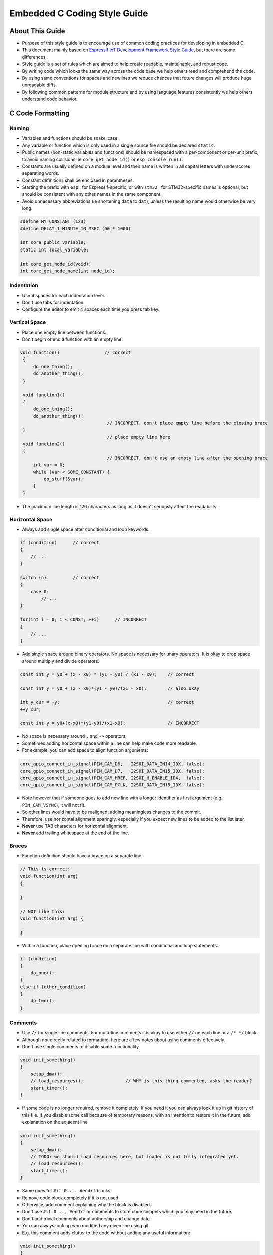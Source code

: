 Embedded C Coding Style Guide
=============================


About This Guide
----------------

* Purpose of this style guide is to encourage use of common coding practices for developing in embedded C.
* This document mainly based on `Espressif IoT Development Framework Style Guide <https://docs.espressif.com/projects/esp-idf/en/latest/esp32/contribute/style-guide.html>`__, but there are some differences.
* Style guide is a set of rules which are aimed to help create readable, maintainable, and robust code.
* By writing code which looks the same way across the code base we help others read and comprehend the code.
* By using same conventions for spaces and newlines we reduce chances that future changes will produce huge unreadable diffs.
* By following common patterns for module structure and by using language features consistently we help others understand code behavior.


C Code Formatting
-----------------

Naming
^^^^^^

* Variables and functions should be snake_case.
* Any variable or function which is only used in a single source file should be declared ``static``.
* Public names (non-static variables and functions) should be namespaced with a per-component or per-unit prefix, to avoid naming collisions. ie ``core_get_node_id()`` or ``esp_console_run()``.
* Constants are usually defined on a module level and their name is written in all capital letters with underscores separating words.
* Constant definitions shall be enclosed in parantheses.
* Starting the prefix with ``esp_`` for Espressif-specific, or with ``stm32_`` for STM32-specific names is optional, but should be consistent with any other names in the same component.
* Avoid unnecessary abbreviations (ie shortening ``data`` to ``dat``), unless the resulting name would otherwise be very long.

.. code-block::

    #define MY_CONSTANT (123)
    #define DELAY_1_MINUTE_IN_MSEC (60 * 1000)

    int core_public_variable;
    static int local_variable;

    int core_get_node_id(void);
    int core_get_node_name(int node_id);



Indentation
^^^^^^^^^^^

* Use 4 spaces for each indentation level.
* Don't use tabs for indentation.
* Configure the editor to emit 4 spaces each time you press tab key.

Vertical Space
^^^^^^^^^^^^^^

- Place one empty line between functions.
- Don't begin or end a function with an empty line.

.. code-block::

   void function()                 // correct
    {
        do_one_thing();
        do_another_thing();
    }

    void function1()
    {
        do_one_thing();
        do_another_thing();
                                    // INCORRECT, don't place empty line before the closing brace
    }
                                    // place empty line here
    void function2()
    {
                                    // INCORRECT, don't use an empty line after the opening brace
        int var = 0;
        while (var < SOME_CONSTANT) {
            do_stuff(&var);
        }
    }

- The maximum line length is 120 characters as long as it doesn't seriously affect the readability.

Horizontal Space
^^^^^^^^^^^^^^^^

- Always add single space after conditional and loop keywords.

.. code-block::

    if (condition)      // correct
    {
        // ...
    }

    switch (n)          // correct
    {
        case 0:
            // ...
    }

    for(int i = 0; i < CONST; ++i)      // INCORRECT
    {
        // ...
    }

- Add single space around binary operators. No space is necessary for unary operators. It is okay to drop space around multiply and divide operators.

.. code-block::

    const int y = y0 + (x - x0) * (y1 - y0) / (x1 - x0);    // correct

    const int y = y0 + (x - x0)*(y1 - y0)/(x1 - x0);        // also okay

    int y_cur = -y;                                         // correct
    ++y_cur;

    const int y = y0+(x-x0)*(y1-y0)/(x1-x0);                // INCORRECT


- No space is necessary around ``.`` and ``->`` operators.
- Sometimes adding horizontal space within a line can help make code more readable.
- For example, you can add space to align function arguments:

.. code-block::

    core_gpio_connect_in_signal(PIN_CAM_D6,   I2S0I_DATA_IN14_IDX, false);
    core_gpio_connect_in_signal(PIN_CAM_D7,   I2S0I_DATA_IN15_IDX, false);
    core_gpio_connect_in_signal(PIN_CAM_HREF, I2S0I_H_ENABLE_IDX,  false);
    core_gpio_connect_in_signal(PIN_CAM_PCLK, I2S0I_DATA_IN15_IDX, false);

- Note however that if someone goes to add new line with a longer identifier as first argument (e.g.  ``PIN_CAM_VSYNC``), it will not fit.
- So other lines would have to be realigned, adding meaningless changes to the commit.
- Therefore, use horizontal alignment sparingly, especially if you expect new lines to be added to the list later.
- **Never** use TAB characters for horizontal alignment.
- **Never** add trailing whitespace at the end of the line.

Braces
^^^^^^

- Function definition should have a brace on a separate line.

.. code-block::

    // This is correct:
    void function(int arg)
    {

    }

    // NOT like this:
    void function(int arg) {

    }

- Within a function, place opening brace on a separate line with conditional and loop statements.

.. code-block::

    if (condition)
    {
        do_one();
    }
    else if (other_condition)
    {
        do_two();
    }

Comments
^^^^^^^^

- Use ``//`` for single line comments. For multi-line comments it is okay to use either ``//`` on each line or a ``/* */`` block.
- Although not directly related to formatting, here are a few notes about using comments effectively.
- Don't use single comments to disable some functionality.

.. code-block::

    void init_something()
    {
        setup_dma();
        // load_resources();                // WHY is this thing commented, asks the reader?
        start_timer();
    }

- If some code is no longer required, remove it completely. If you need it you can always look it up in git history of this file. If you disable some call because of temporary reasons, with an intention to restore it in the future, add explanation on the adjacent line

.. code-block::

    void init_something()
    {
        setup_dma();
        // TODO: we should load resources here, but loader is not fully integrated yet.
        // load_resources();
        start_timer();
    }

- Same goes for ``#if 0 ... #endif`` blocks.
- Remove code block completely if it is not used.
- Otherwise, add comment explaining why the block is disabled.
- Don't use ``#if 0 ... #endif`` or comments to store code snippets which you may need in the future.
- Don't add trivial comments about authorship and change date.
- You can always look up who modified any given line using git.
- E.g. this comment adds clutter to the code without adding any useful information:

.. code-block::

    void init_something()
    {
        setup_dma();
        // XXX add 2016-09-01
        init_dma_list();
        fill_dma_item(0);
        // end XXX add
        start_timer();
    }

Line Endings
^^^^^^^^^^^^

- Commits should only contain files with LF (Unix style) endings.
- Windows users can configure git to check out CRLF (Windows style) endings locally and commit LF endings by setting the ``core.autocrlf`` setting.
- `Github has a document about setting this option <https://docs.github.com/en/get-started/getting-started-with-git/configuring-git-to-handle-line-endings>`__
- If you accidentally have some commits in your branch that add LF endings, you can convert them to Unix by running this command in an MSYS2 or Unix terminal.
- Change directory to the IDF working directory and check the correct branch is currently checked out, beforehand:

.. code-block:: bash

  git rebase --exec 'git diff-tree --no-commit-id --name-only -r HEAD | xargs dos2unix && git commit -a --amend --no-edit --allow-empty' master

- Note that this line rebases on master, change the branch name at the end to rebase on another branch.
- For updating a single commit, it's possible to run ``dos2unix FILENAME`` and then run ``git commit --amend``

Formatting Your Code
^^^^^^^^^^^^^^^^^^^^

- You can use ``astyle`` program to format your code according to the above recommendations.
- If you are writing a file from scratch, or doing a complete rewrite, feel free to re-format the entire file.
- If you are changing a small portion of file, don't re-format the code you didn't change. This will help others when they review your changes.
- To re-format a file, run:

.. code-block:: bash

    tools/format.sh components/my_component/file.c


Type Definitions
----------------

Simple Variable Type Definitions
^^^^^^^^^^^^^^^^^^^^^^^^^^^^^^^^

- Should be snake_case, ending with _t suffix

.. code-block::

    typedef int signed_32_bit_t;

Enum
^^^^

- Enums should be defined through the ``typedef`` and be namespaced.
- Namespace should be snake_case, ending with **_et** suffix.
- Last entry should be addedd to enums, called XYZ_LAST.
- It makes it possible to iterate over the content of the enum.
- This last enum value gives you the total number of entries in case there are no direct value assigments to enum items.

.. code-block::

    typedef enum
    {
        MODULE_FOO_ONE,
        MODULE_FOO_TWO,
        MODULE_FOO_THREE,
        MODULE_FOO_MAX
    } module_foo_t;

Structure
^^^^^^^^^

- Structures should be defined through the ``typedef`` and be namespaced.
- Struct names and namespaces shall be written in **CamelCase** with a capital letter as beginning and ending with **_st** suffix.
- Member variables and methods shall be in snake_case.

.. code-block::

    typedef struct
    {
        int x;
        int y;
    } MyPoint_st;

    typdef struct {
        MyPoint_st center;
        int radius;
    } MyCircle_st;

    typdef struct {
        MyPoint_st start;
        MyPoint_st end;
    } MyLine_st;

Union
^^^^^

- Unions should be defined through the ``typedef`` and be namespaced.
- Namespace should be snake_case, ending with **_ut** suffix.
- Member variables shall be in snake_case.

.. code-block::

    // Definition:

    union {
        MyCircle_st my_circle;
        MyLine_st   my_line;
    } my_shape_ut;

    // Initialization:

    void main(void)
    {
        my_shape_ut shape1 = {.my_circle = {{1,2}, 10}};    // Initialize the union using the circle member
        my_shape_ut shape2 = {.my_line = {{1,2}, {3,4}}};   // Initialize the union using the line member

    ...
    }


Header file guards
------------------

* All public facing header files should have preprocessor guards.
* A pragma is preferred:

.. code-block::

    #pragma once

* over the following pattern:

.. code-block::

    #ifndef FILE_NAME_H
    #define FILE_NAME_H
    ...
    #endif // FILE_NAME_H

* In addition to guard macros, all C header files should have ``extern "C"`` guards to allow the header to be used from C++ code.
* Note that the following order should be used: ``pragma once``, then any ``#include`` statements, then ``extern "C"`` guards.

.. code-block::

    #pragma once

    #include <stdint.h>

    #ifdef __cplusplus
    extern "C" {
    #endif

    /* declarations go here */

    #ifdef __cplusplus
    }
    #endif

Include statements
------------------

When writing ``#include`` statements, try to maintain the following order:

* C standard library headers.
* Other POSIX standard headers and common extensions to them (such as ``sys/queue.h``.)
* Common MCU specific headers, such as IDF headers (``esp_log.h``, ``esp_system.h``, ``esp_timer.h``, ``esp_sleep.h``, etc.)
* Headers of other components, such as FreeRTOS.
* Public headers of the current component.
* Private headers.

Use angle brackets for C standard library headers and other POSIX headers (``#include <stdio.h>``).

Use double quotes for all other headers (``#include "esp_log.h"``).

Configuring the Code Style for a Project Using EditorConfig
-----------------------------------------------------------

* EditorConfig helps developers define and maintain consistent coding styles between different editors and IDEs.
* The EditorConfig project consists of a file format for defining coding styles and a collection of text editor plugins that enable editors to read the file format and adhere to defined styles.
* EditorConfig files are easily readable and they work nicely with version control systems.
* For more information, see `EditorConfig <https://editorconfig.org>`_ Website.
